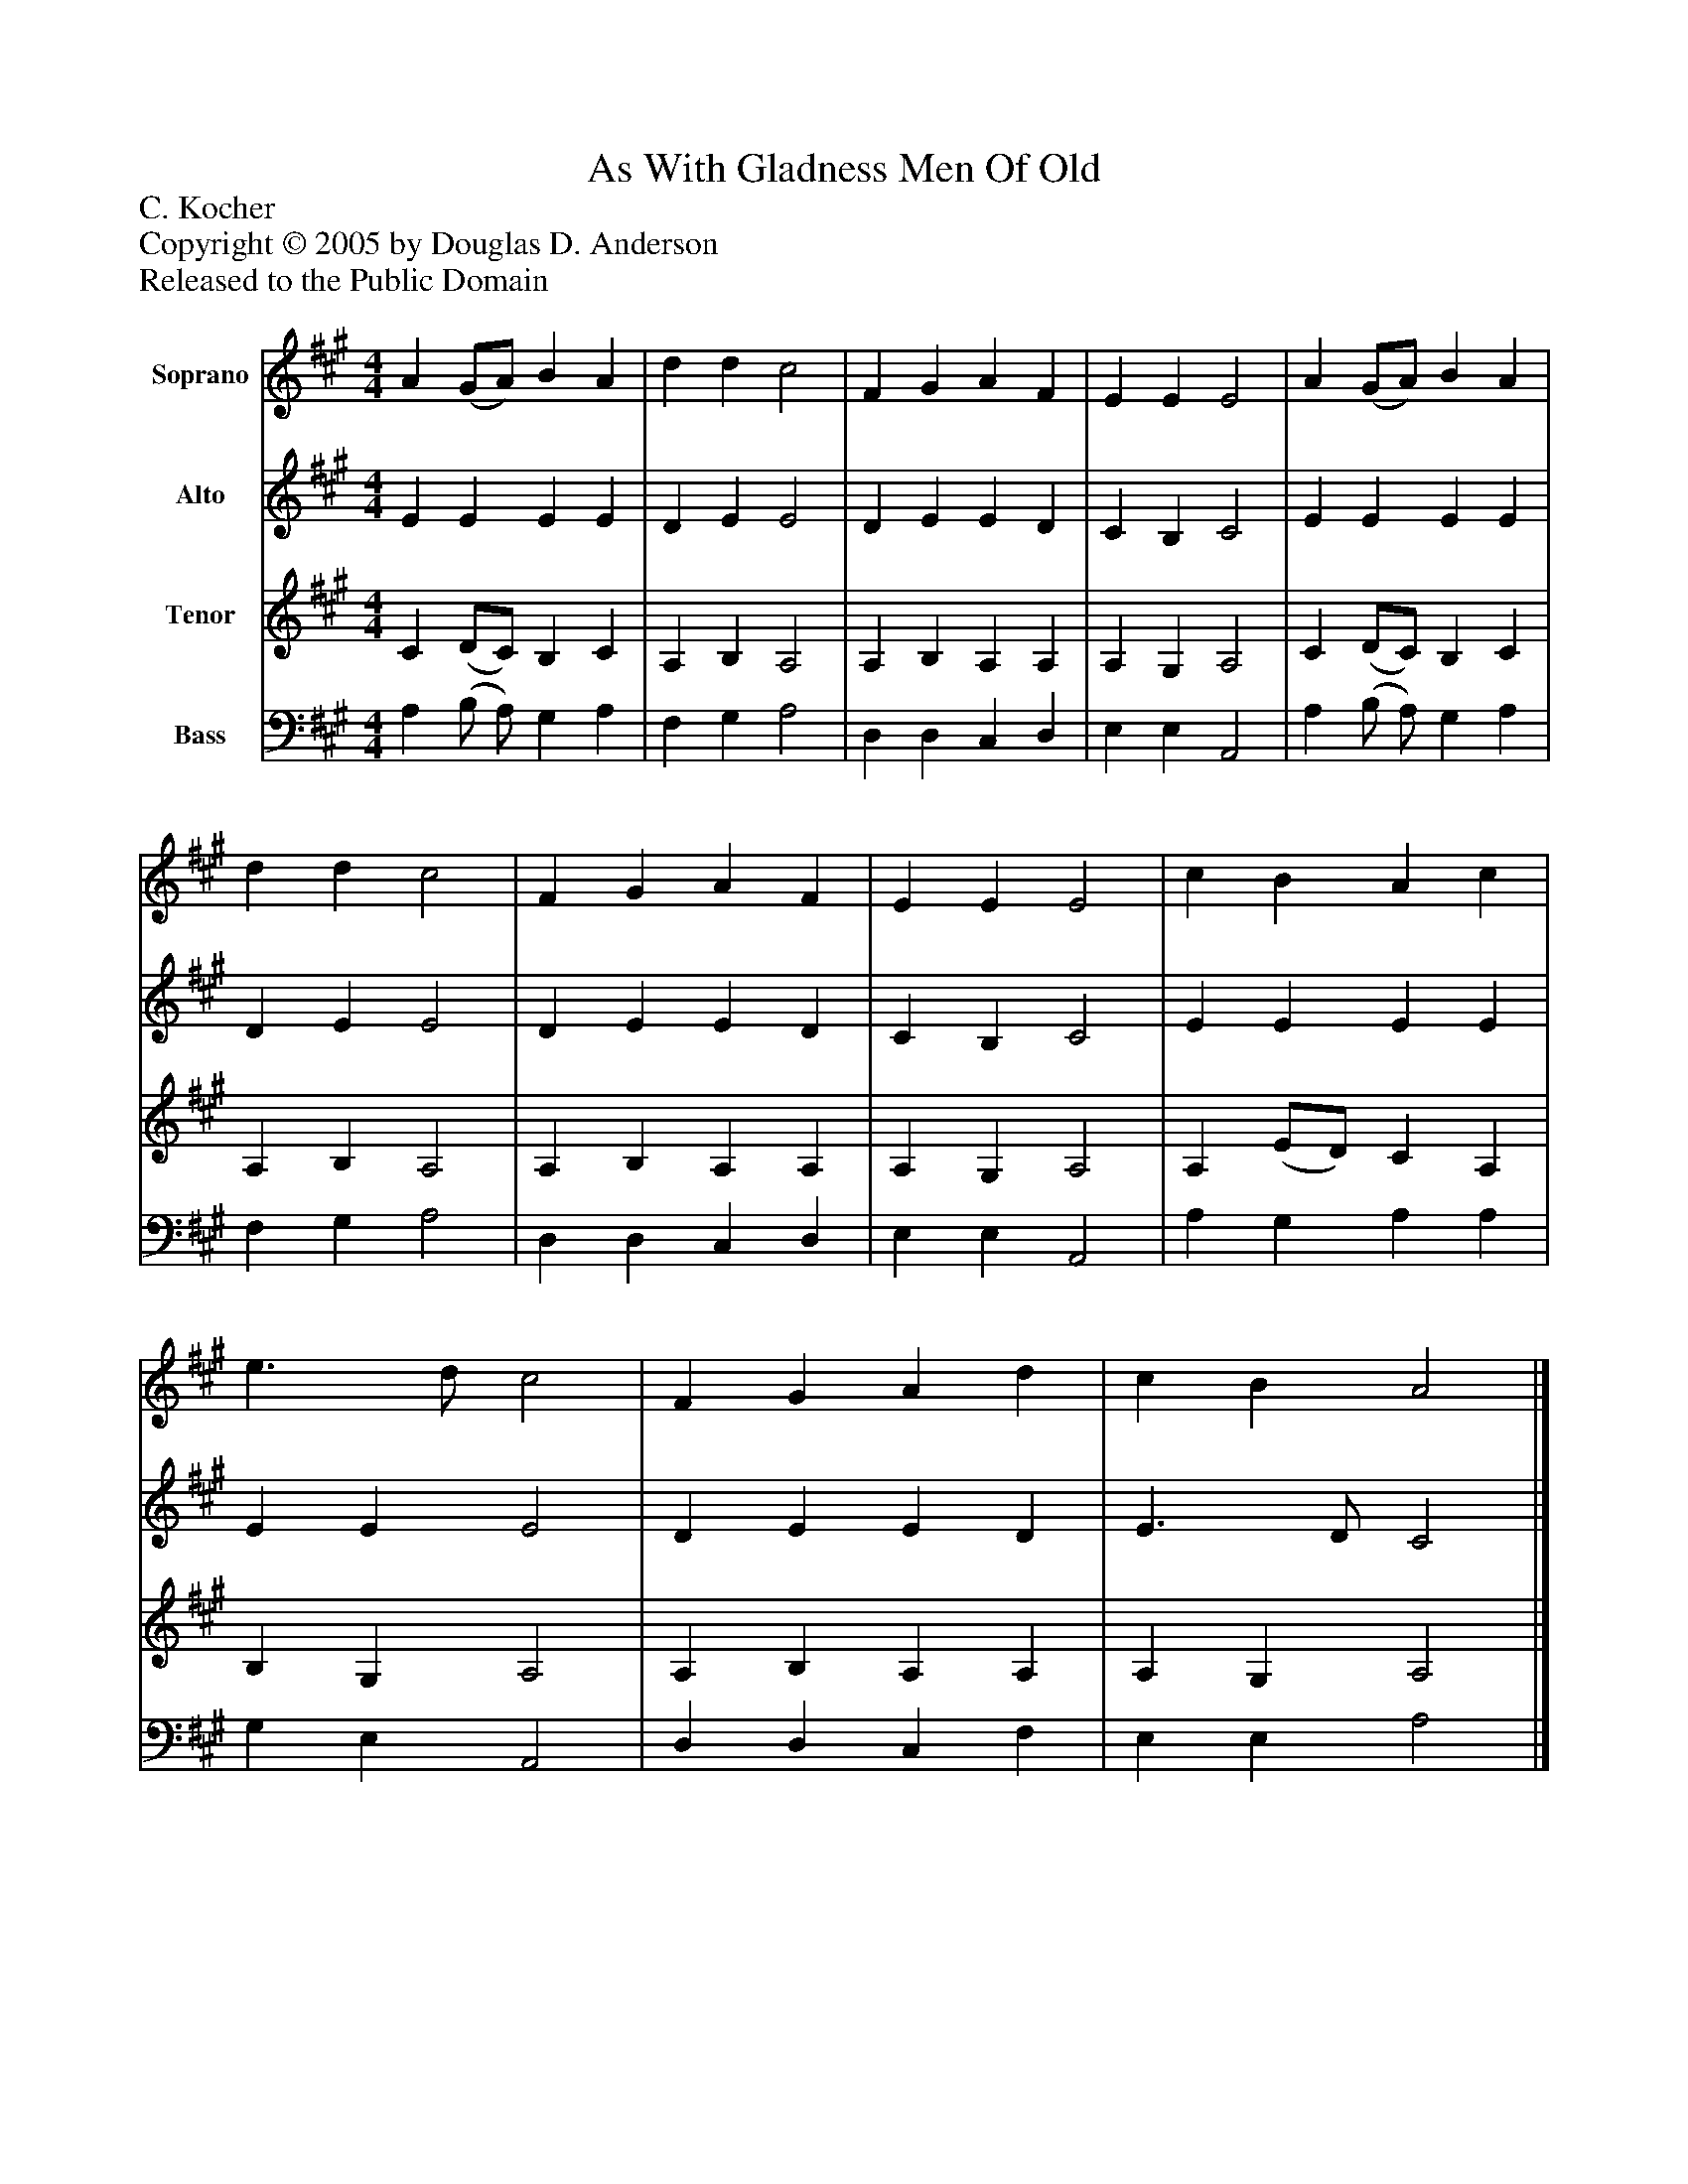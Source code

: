 %%abc-creator mxml2abc 1.4
%%abc-version 2.0
%%continueall true
%%titletrim true
%%titleformat A-1 T C1, Z-1, S-1
X: 0
T: As With Gladness Men Of Old
Z: C. Kocher
Z: Copyright © 2005 by Douglas D. Anderson
Z: Released to the Public Domain
L: 1/4
M: 4/4
V: P1 name="Soprano"
%%MIDI program 1 19
V: P2 name="Alto"
%%MIDI program 2 60
V: P3 name="Tenor"
%%MIDI program 3 57
V: P4 name="Bass"
%%MIDI program 4 58
K: A
[V: P1]  A (G/A/) B A | d d c2 | F G A F | E E E2 | A (G/A/) B A | d d c2 | F G A F | E E E2 | c B A c | e3/ d/ c2 | F G A d | c B A2|]
[V: P2]  E E E E | D E E2 | D E E D | C B, C2 | E E E E | D E E2 | D E E D | C B, C2 | E E E E | E E E2 | D E E D | E3/ D/ C2|]
[V: P3]  C (D/C/) B, C | A, B, A,2 | A, B, A, A, | A, G, A,2 | C (D/C/) B, C | A, B, A,2 | A, B, A, A, | A, G, A,2 | A, (E/D/) C A, | B, G, A,2 | A, B, A, A, | A, G, A,2|]
[V: P4]  A, (B,/ A,/) G, A, | F, G, A,2 | D, D, C, D, | E, E, A,,2 | A, (B,/ A,/) G, A, | F, G, A,2 | D, D, C, D, | E, E, A,,2 | A, G, A, A, | G, E, A,,2 | D, D, C, F, | E, E, A,2|]

